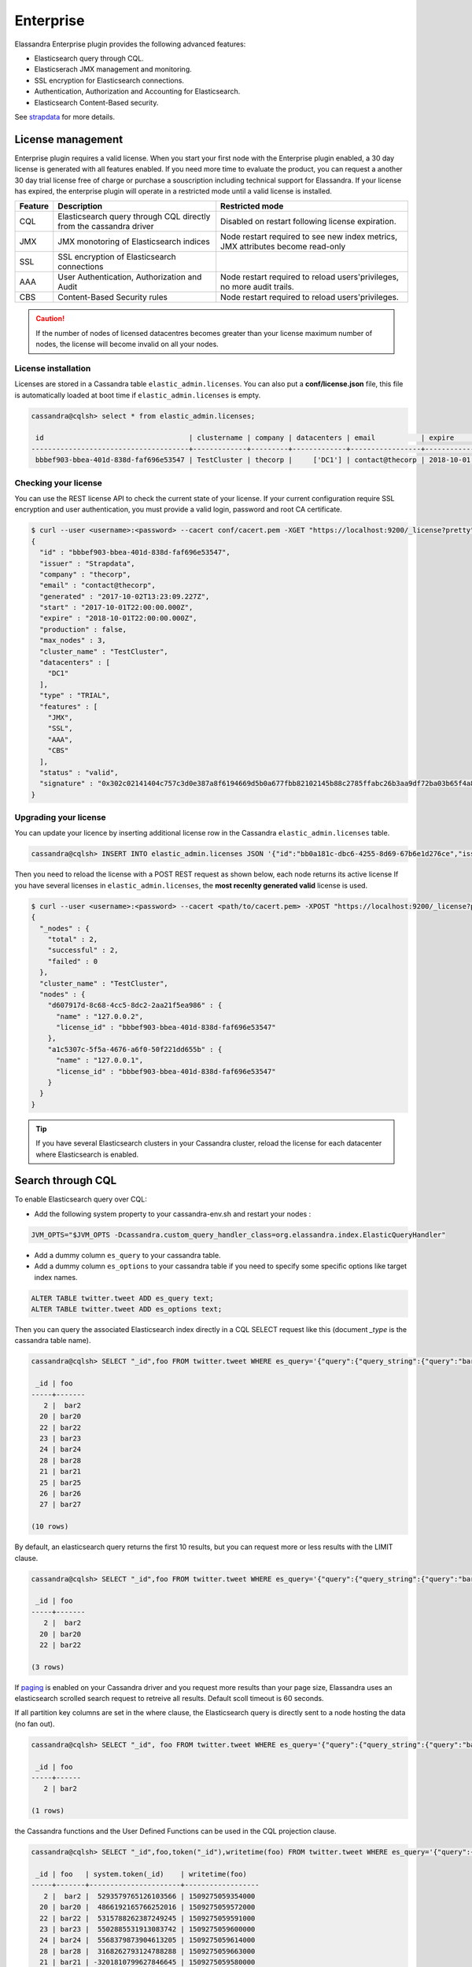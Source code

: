 
Enterprise
==========

Elassandra Enterprise plugin provides the following advanced features:

* Elasticsearch query through CQL.
* Elasticserach JMX management and monitoring.
* SSL encryption for Elasticsearch connections.
* Authentication, Authorization and Accounting for Elasticsearch.
* Elasticsearch Content-Based security.

See `strapdata <http://www.strapdata.com/products>`_ for more details.

License management
------------------

Enterprise plugin requires a valid license. When you start your first node with the Enterprise plugin enabled, a 30 day license is generated with all features enabled.
If you need more time to evaluate the product, you can request a another 30 day trial license free of charge or purchase a souscription
including technical support for Elassandra. If your license has expired, the enterprise plugin will operate in a restricted mode until a valid
license is installed.

.. cssclass:: table-bordered

+---------+--------------------------------------------------------------------+---------------------------------------------------------------------------------+
| Feature | Description                                                        | Restricted mode                                                                 |
+=========+====================================================================+=================================================================================+
| CQL     | Elasticsearch query through CQL directly from the cassandra driver | Disabled on restart following license expiration.                               |
+---------+--------------------------------------------------------------------+---------------------------------------------------------------------------------+
| JMX     | JMX monotoring of Elasticsearch indices                            | Node restart required to see new index metrics, JMX attributes become read-only |
+---------+--------------------------------------------------------------------+---------------------------------------------------------------------------------+
| SSL     | SSL encryption of Elasticsearch connections                        |                                                                                 |
+---------+--------------------------------------------------------------------+---------------------------------------------------------------------------------+
| AAA     | User Authentication, Authorization and Audit                       | Node restart required to reload users'privileges, no more audit trails.         |
+---------+--------------------------------------------------------------------+---------------------------------------------------------------------------------+
| CBS     | Content-Based Security rules                                       | Node restart required to reload users'privileges.                               |
+---------+--------------------------------------------------------------------+---------------------------------------------------------------------------------+

.. CAUTION::

   If the number of nodes of licensed datacentres becomes greater than your license maximum number of nodes, the license will become invalid on all your nodes.
   
License installation
....................

Licenses are stored in a Cassandra table ``elastic_admin.licenses``. You can also put a **conf/license.json** file, this file is automatically loaded at boot time if ``elastic_admin.licenses`` is empty.

.. code::

   cassandra@cqlsh> select * from elastic_admin.licenses;
   
    id                                   | clustername | company | datacenters | email           | expire                          | features                     | generated                       | issuer    | maxnodes | production | signature                                                                                      | start                           | type
   --------------------------------------+-------------+---------+-------------+-----------------+---------------------------------+------------------------------+---------------------------------+-----------+----------+------------+------------------------------------------------------------------------------------------------+---------------------------------+-------
    bbbef903-bbea-401d-838d-faf696e53547 | TestCluster | thecorp |     ['DC1'] | contact@thecorp | 2018-10-01 22:00:00.000000+0000 | ['JMX', 'SSL', 'AAA', 'CBS'] | 2017-10-02 13:23:09.227000+0000 | Strapdata |        3 |      False | 0x302c02141404c757c3d0e387a8f6194669d5b0a677fbb82102145b88c2785ffabc26b3aa9df72ba03b65f4a829fe | 2017-10-01 22:00:00.000000+0000 | TRIAL


Checking your license
.....................

You can use the REST license API to check the current state of your license. If your current configuration require SSL encryption and user authentication,
you must provide a valid login, password and root CA certificate.

.. code::

   $ curl --user <username>:<password> --cacert conf/cacert.pem -XGET "https://localhost:9200/_license?pretty"
   {
     "id" : "bbbef903-bbea-401d-838d-faf696e53547",
     "issuer" : "Strapdata",
     "company" : "thecorp",
     "email" : "contact@thecorp",
     "generated" : "2017-10-02T13:23:09.227Z",
     "start" : "2017-10-01T22:00:00.000Z",
     "expire" : "2018-10-01T22:00:00.000Z",
     "production" : false,
     "max_nodes" : 3,
     "cluster_name" : "TestCluster",
     "datacenters" : [
       "DC1"
     ],
     "type" : "TRIAL",
     "features" : [
       "JMX",
       "SSL",
       "AAA",
       "CBS"
     ],
     "status" : "valid",
     "signature" : "0x302c02141404c757c3d0e387a8f6194669d5b0a677fbb82102145b88c2785ffabc26b3aa9df72ba03b65f4a829fe"
   }


Upgrading your license
......................

You can update your licence by inserting additional license row in the Cassandra ``elastic_admin.licenses`` table.

.. code::

   cassandra@cqlsh> INSERT INTO elastic_admin.licenses JSON '{"id":"bb0a181c-dbc6-4255-8d69-67b6e1d276ce","issuer":"Strapdata","company":"thecorp","email":"contact@thecorp","type":"TRIAL","features":["JMX","SSL","AAA"],"production":false,"generated":"2017-09-26 09:10:15.604Z","start":"2017-09-25 22:00:00.000Z","expire":"2018-09-25 22:00:00.000Z","clustername":"TestCluster","datacenters":["DC1"],"maxnodes":1,"signature":"0x302d02140b49e8c00b3606c66fe22378acb1ab781410460d02150092b666041dd97887b7d624fd6a12bbd434a955ed"}';

Then you need to reload the license with a POST REST request as shown below, each node returns its active license If you have several licenses in ``elastic_admin.licenses``, the **most recenlty generated valid** license is used.

.. code::

   $ curl --user <username>:<password> --cacert <path/to/cacert.pem> -XPOST "https://localhost:9200/_license?pretty"
   {
     "_nodes" : {
       "total" : 2,
       "successful" : 2,
       "failed" : 0
     },
     "cluster_name" : "TestCluster",
     "nodes" : {
       "d607917d-8c68-4cc5-8dc2-2aa21f5ea986" : {
         "name" : "127.0.0.2",
         "license_id" : "bbbef903-bbea-401d-838d-faf696e53547"
       },
       "a1c5307c-5f5a-4676-a6f0-50f221dd655b" : {
         "name" : "127.0.0.1",
         "license_id" : "bbbef903-bbea-401d-838d-faf696e53547"
       }
     }
   }


.. TIP::

   If you have several Elasticsearch clusters in your Cassandra cluster, reload the license for each datacenter where Elasticsearch is enabled.

Search through CQL
------------------

To enable Elasticsearch query over CQL:

* Add the following system property to your cassandra-env.sh and restart your nodes :

.. code::

   JVM_OPTS="$JVM_OPTS -Dcassandra.custom_query_handler_class=org.elassandra.index.ElasticQueryHandler"
   
* Add a dummy column ``es_query`` to your cassandra table.
* Add a dummy column ``es_options`` to your cassandra table if you need to specify some specific options like target index names.

.. code::
   
   ALTER TABLE twitter.tweet ADD es_query text;
   ALTER TABLE twitter.tweet ADD es_options text;

Then you can query the associated Elasticsearch index directly in a CQL SELECT request like this (document *_type* is the cassandra table name).

.. code::

   cassandra@cqlsh> SELECT "_id",foo FROM twitter.tweet WHERE es_query='{"query":{"query_string":{"query":"bar2*"}}}';
   
    _id | foo
   -----+-------
      2 |  bar2
     20 | bar20
     22 | bar22
     23 | bar23
     24 | bar24
     28 | bar28
     21 | bar21
     25 | bar25
     26 | bar26
     27 | bar27
   
   (10 rows)

By default, an elasticsearch query returns the first 10 results, but you can request more or less results with the LIMIT clause.

.. code::

   cassandra@cqlsh> SELECT "_id",foo FROM twitter.tweet WHERE es_query='{"query":{"query_string":{"query":"bar2*"}}}' LIMIT 3;
   
    _id | foo
   -----+-------
      2 |  bar2
     20 | bar20
     22 | bar22
   
   (3 rows)

If `paging <https://docs.datastax.com/en/developer/java-driver/3.3/manual/paging/>`_ is enabled on your Cassandra driver and you request more 
results than your page size, Elassandra uses an elasticsearch scrolled search request to retreive all results. Default scoll timeout is 60 seconds.

If all partition key columns are set in the where clause, the Elasticsearch query is directly sent to a node hosting the data (no fan out).

.. code::

   cassandra@cqlsh> SELECT "_id", foo FROM twitter.tweet WHERE es_query='{"query":{"query_string":{"query":"bar2*"}}}' AND "_id"='2';
   
    _id | foo  
   -----+------
      2 | bar2
   
   (1 rows)

the Cassandra functions and the User Defined Functions can be used in the CQL projection clause.

.. code::

   cassandra@cqlsh> SELECT "_id",foo,token("_id"),writetime(foo) FROM twitter.tweet WHERE es_query='{"query":{"query_string":{"query":"bar2*"}}}';
   
    _id | foo   | system.token(_id)    | writetime(foo)
   -----+-------+----------------------+------------------
      2 |  bar2 |  5293579765126103566 | 1509275059354000
     20 | bar20 |  4866192165766252016 | 1509275059572000
     22 | bar22 |  5315788262387249245 | 1509275059591000
     23 | bar23 |  5502885531913083742 | 1509275059600000
     24 | bar24 |  5568379873904613205 | 1509275059614000
     28 | bar28 |  3168262793124788288 | 1509275059663000
     21 | bar21 | -3201810799627846645 | 1509275059580000
     25 | bar25 |  2509205981756244107 | 1509275059625000
     26 | bar26 | -6132418777949225301 | 1509275059633000
     27 | bar27 |  9060526884622895268 | 1509275059645000
   
   (10 rows)

If your target index does not have the same name as the underlying keyspace, you can specify targeted indices names in ``es_options``.

.. code::

   cassandra@cqlsh> SELECT "_id",foo FROM twitter.tweet WHERE es_query='{"query":{"query_string":{"query":"bar2*"}}}' AND es_options='indices=twitter*';


Elasticsearch aggregations through CQL
......................................

Elassandra supports elasticsearch aggregation only in **regular CQL statement**. In this case :

* Returned columns are named with aggregations names.
* CQL function are not supported.
* CQL projection clause, limit and pagination are ignored. It also implies that the aggregation results have to fit into the available memory.

.. code::

   cassandra@cqlsh> SELECT * FROM twitter2.doc WHERE es_query='{"aggs":{"sales_per_month":{"date_histogram":{"field":"post_date","interval":"day"},"aggs":{"sales":{"sum":{"field":"price"}}}}}}';
   
    sales_per_month.key             | sales_per_month.count | sales_per_month.sales.sum
   ---------------------------------+-----------------------+---------------------------
    2017-10-04 00:00:00.000000+0000 |                     3 |                        30
    2017-10-05 00:00:00.000000+0000 |                     1 |                        10
    2017-10-06 00:00:00.000000+0000 |                     1 |                        10
    2017-10-07 00:00:00.000000+0000 |                     3 |                        30
   
   (4 rows)

When requesting multiple sibling aggregations, the tree result is flattened. 
In the following example, there is two top level aggregations named *sales_per_month* and *sum_monthly_sales*.

.. code::

   cassandra@cqlsh> SELECT * FROM twitter2.doc WHERE es_query='{"size":0,
         "aggs":{"sales_per_month":{"date_histogram":{"field":"post_date","interval":"day"},"aggs":{"sales":{"sum":{"field":"price"}}}},
         "sum_monthly_sales":{"sum_bucket":{"buckets_path":"sales_per_month>sales"}}}}';

    sales_per_month.key             | sales_per_month.count | sales_per_month.sales.sum | sum_monthly_sales.value
   
   ---------------------------------+-----------------------+---------------------------+-------------------------
    2017-10-04 00:00:00.000000+0000 |                     3 |                        30 |                    null
    2017-10-05 00:00:00.000000+0000 |                     1 |                        10 |                    null
    2017-10-06 00:00:00.000000+0000 |                     1 |                        10 |                    null
    2017-10-07 00:00:00.000000+0000 |                     3 |                        30 |                    null
                               null |                  null |                      null |                      80
   
   (5 rows)

Distributed Elasticsearch aggregation with Apach Spark
......................................................

In order to use Elasticsearch aggregation capabilities from Apache Spark, you must request a projection clause having the same CQL types 
as the returned aggregation results to Elassandra. Moreover, do not re-use the same column name more than once, otherwise you will get an **IndexOutOfBoundsException** while Apache Spark parses the result.
In the following example, we used dummy columns count2, dc_power1, dc_power2 and dc_power3 to fit the aggregation results :

.. code::

   import org.apache.spark.{SparkConf, SparkContext}
   import com.datastax.spark.connector._
   import org.apache.spark.sql.cassandra._
   val query = """{
     "query":{
       "bool":{
         "filter": [
           {"term": { "datalogger_name": "mysensor" }},
           {"range" : {
               "ts" : { "gte" : "2017-12-16", "lte" : "2018-01-20"  }
           }}
         ]
       }
     },
     "aggs":{
       "hour_agg":{
         "date_histogram":{"field":"ts","interval":"hour"},
         "aggs": {
           "agg_irradiance": {
             "avg": {
               "field": "irradiance"
             }
           },
           "agg_conso": {
             "avg": {
               "field": "altitude"
             }
           },
          "water1":{
               "terms":{"field":"azimuth"},
               "aggs":{
                 "dc_power_agg":{ "sum":{"field":"dc_power"}}
               }
          }
         }
       }
     }
   }"""
   val t = sc.cassandraTable("iot", "sensors").select("ts","count","dc_power","dc_power1","dc_power2","count2","dc_power3").where("es_query='"+query+"'");
   t.collect.foreach(println)
   
   CassandraRow{ts: 2017-12-31 00:00:00+0100, count: 204, dc_power: 0.0, dc_power1: null, dc_power2: 305.64675177506786, count2: 17, dc_power3: 0.0}
   CassandraRow{ts: 2017-12-31 00:00:00+0100, count: 204, dc_power: 0.0, dc_power1: null, dc_power2: 308.4126297573829, count2: 17, dc_power3: 0.0}
   CassandraRow{ts: 2017-12-31 00:00:00+0100, count: 204, dc_power: 0.0, dc_power1: null, dc_power2: 311.4319809865401, count2: 17, dc_power3: 0.0}
   CassandraRow{ts: 2017-12-31 00:00:00+0100, count: 204, dc_power: 0.0, dc_power1: null, dc_power2: 314.7328283387269, count2: 17, dc_power3: 0.0}
   CassandraRow{ts: 2017-12-31 00:00:00+0100, count: 204, dc_power: 0.0, dc_power1: null, dc_power2: 318.34321582364055, count2: 17, dc_power3: 0.0}
   CassandraRow{ts: 2017-12-31 00:00:00+0100, count: 204, dc_power: 0.0, dc_power1: null, dc_power2: 322.28910238170704, count2: 17, dc_power3: 0.0}
   CassandraRow{ts: 2017-12-31 00:00:00+0100, count: 204, dc_power: 0.0, dc_power1: null, dc_power2: 326.59122459682067, count2: 17, dc_power3: 0.0}
   CassandraRow{ts: 2017-12-31 00:00:00+0100, count: 204, dc_power: 0.0, dc_power1: null, dc_power2: 331.2608198139219, count2: 17, dc_power3: 0.0}
   CassandraRow{ts: 2017-12-31 00:00:00+0100, count: 204, dc_power: 0.0, dc_power1: null, dc_power2: 336.2944302705681, count2: 17, dc_power3: 0.0}

Alternatively, you can request Apache Spark to get the aggregation results as JSON objects by adding the option **json=true** to the query ``es_options`` as follow :

.. code::

   val t = sc.cassandraTable("iot", "sensors").select("es_query").where("es_query='"+query+"' AND es_options='json=true'");
   t.collect.foreach(println)
   
   CassandraRow{es_query: {"key_as_string":"2017-12-30T23:00:00.000Z","key":1514674800000,"doc_count":204,"agg_irradiance":{"value":0.0},"water1":{"doc_count_error_upper_bound":0,"sum_other_doc_count":34,"buckets":[{"key":305.64675177506786,"doc_count":17,"dc_power_agg":{"value":0.0}},{"key":308.4126297573829,"doc_count":17,"dc_power_agg":{"value":0.0}},{"key":311.4319809865401,"doc_count":17,"dc_power_agg":{"value":0.0}},{"key":314.7328283387269,"doc_count":17,"dc_power_agg":{"value":0.0}},{"key":318.34321582364055,"doc_count":17,"dc_power_agg":{"value":0.0}},{"key":322.28910238170704,"doc_count":17,"dc_power_agg":{"value":0.0}},{"key":326.59122459682067,"doc_count":17,"dc_power_agg":{"value":0.0}},{"key":331.2608198139219,"doc_count":17,"dc_power_agg":{"value":0.0}},{"key":336.2944302705681,"doc_count":17,"dc_power_agg":{"value":0.0}},{"key":341.6684918842001,"doc_count":17,"dc_power_agg":{"value":0.0}}]},"agg_conso":{"value":0.0}}}
   CassandraRow{es_query: {"key_as_string":"2017-12-31T00:00:00.000Z","key":1514678400000,"doc_count":204,"agg_irradiance":{"value":0.0},"water1":{"doc_count_error_upper_bound":0,"sum_other_doc_count":34,"buckets":[{"key":5.253033308292965,"doc_count":17,"dc_power_agg":{"value":0.0}},{"key":11.17937932261813,"doc_count":17,"dc_power_agg":{"value":0.0}},{"key":16.9088341251606,"doc_count":17,"dc_power_agg":{"value":0.0}},{"key":22.361824055627704,"doc_count":17,"dc_power_agg":{"value":0.0}},{"key":27.483980631203153,"doc_count":17,"dc_power_agg":{"value":0.0}},{"key":32.24594386978638,"doc_count":17,"dc_power_agg":{"value":0.0}},{"key":36.63970141314307,"doc_count":17,"dc_power_agg":{"value":0.0}},{"key":40.673315954868855,"doc_count":17,"dc_power_agg":{"value":0.0}},{"key":44.36558478428467,"doc_count":17,"dc_power_agg":{"value":0.0}},{"key":47.74149653565296,"doc_count":17,"dc_power_agg":{"value":0.0}}]},"agg_conso":{"value":0.0}}}
   CassandraRow{es_query: {"key_as_string":"2017-12-31T01:00:00.000Z","key":1514682000000,"doc_count":204,"agg_irradiance":{"value":0.0},"water1":{"doc_count_error_upper_bound":0,"sum_other_doc_count":34,"buckets":[{"key":53.65569068831377,"doc_count":17,"dc_power_agg":{"value":0.0}},{"key":56.249279017946265,"doc_count":17,"dc_power_agg":{"value":0.0}},{"key":58.63483107417463,"doc_count":17,"dc_power_agg":{"value":0.0}},{"key":60.835352658997266,"doc_count":17,"dc_power_agg":{"value":0.0}},{"key":62.87149505671871,"doc_count":17,"dc_power_agg":{"value":0.0}},{"key":64.76161651252164,"doc_count":17,"dc_power_agg":{"value":0.0}},{"key":66.52193854036197,"doc_count":17,"dc_power_agg":{"value":0.0}},{"key":68.16674119813763,"doc_count":17,"dc_power_agg":{"value":0.0}},{"key":69.70857084793244,"doc_count":17,"dc_power_agg":{"value":0.0}},{"key":71.15844512445423,"doc_count":17,"dc_power_agg":{"value":0.0}}]},"agg_conso":{"value":0.0}}}

CQL Driver integration
......................

For better performance, you can use a CQL prepared statement to submit the Elasticsearch queries as shown bellow in java. 
You can also retrieve the Elasticsearch results summary **hits.total**, **hits.max_score**, **_shards.total** and **_shards.failed** 
from the result `custom payload <https://docs.datastax.com/en/developer/java-driver/3.2/manual/custom_payloads/>`_.

.. code-block:: java

   public static class IncomingPayload {
        public final long hitTotal;
        public final float hitMaxScore;
        public final int shardTotal;
        public final int shardFailed;
        public IncomingPayload(Map<String,ByteBuffer> payload) {
            hitTotal = payload.get("hits.total").getLong();
            hitMaxScore = payload.get("hits.max_score").getFloat();
            shardTotal = payload.get("_shards.total").getInt();
            shardFailed = payload.get("_shards.failed").getInt();
        }
   }
   
   String esQuery = "{\"query\":{\"match_all\":{}}}";
   ResultSet rs = session.execute("SELECT * FROM ks.table WHERE es_query=?", esQuery);
   IncomingPayload payload = new IncomingPayload(rs.getExecutionInfo().getIncomingPayload());
   System.out.println("hits.total="+payload.hitTotal);

CQL Tracing
...........

Elasticsearch search request may invlove CQL requests to requested fields from the underlying Cassandra table. When searching through CQL,
you can use `Cassandra tracing <https://docs.datastax.com/en/cql/3.3/cql/cql_reference/cqlshTracing.html>`_ capabilities to troubleshoot Cassandra's performance problems.

.. code::

   cassandra@cqlsh> tracing on;
   Now Tracing is enabled
   cassandra@cqlsh> SELECT * FROM twitter2.doc WHERE es_query='{"query":{"match_all":{}}}';
   
    _id | es_options | es_query | message                                          | post_date                           | price | user
   -----+------------+----------+--------------------------------------------------+-------------------------------------+-------+------------
      2 |       null |     null | ['Elassandra adds dynamic mapping to Cassandra'] | ['2017-10-04 14:12:00.000000+0000'] |  [10] | ['Poulpy']
      3 |       null |     null | ['Elassandra adds dynamic mapping to Cassandra'] | ['2017-10-04 15:12:00.000000+0000'] |  [10] | ['Poulpy']
      5 |       null |     null | ['Elassandra adds dynamic mapping to Cassandra'] | ['2017-10-06 13:12:00.000000+0000'] |  [10] | ['Poulpy']
      8 |       null |     null | ['Elassandra adds dynamic mapping to Cassandra'] | ['2017-10-07 18:12:00.000000+0000'] |  [10] | ['Poulpy']
      1 |       null |     null | ['Elassandra adds dynamic mapping to Cassandra'] | ['2017-10-04 13:12:00.000000+0000'] |  [10] | ['Poulpy']
      4 |       null |     null | ['Elassandra adds dynamic mapping to Cassandra'] | ['2017-10-05 13:12:00.000000+0000'] |  [10] | ['Poulpy']
      6 |       null |     null | ['Elassandra adds dynamic mapping to Cassandra'] | ['2017-10-07 13:12:00.000000+0000'] |  [10] | ['Poulpy']
      7 |       null |     null | ['Elassandra adds dynamic mapping to Cassandra'] | ['2017-10-07 15:12:00.000000+0000'] |  [10] | ['Poulpy']
   
   (8 rows)
   
   Tracing session: 817762d0-c6d8-11e7-80c9-cf9ea31c7788
   
    activity                                                                                                           | timestamp                  | source    | source_elapsed | client
   --------------------------------------------------------------------------------------------------------------------+----------------------------+-----------+----------------+-----------
                                                                                                   Elasticsearch query | 2017-11-11 13:04:44.544000 | 127.0.0.1 |              0 | 127.0.0.1
         Parsing SELECT * FROM twitter2.doc WHERE es_query='{"query":{"match_all":{}}}'; [Native-Transport-Requests-1] | 2017-11-11 13:04:44.541000 | 127.0.0.1 |            192 | 127.0.0.1
                                                                     Preparing statement [Native-Transport-Requests-1] | 2017-11-11 13:04:44.541000 | 127.0.0.1 |            382 | 127.0.0.1
                                                               Executing single-partition query on roles [ReadStage-2] | 2017-11-11 13:04:44.542000 | 127.0.0.1 |           1048 | 127.0.0.1
                                                                            Acquiring sstable references [ReadStage-2] | 2017-11-11 13:04:44.542000 | 127.0.0.1 |           1145 | 127.0.0.1
                               Skipped 0/1 non-slice-intersecting sstables, included 0 due to tombstones [ReadStage-2] | 2017-11-11 13:04:44.542000 | 127.0.0.1 |           1327 | 127.0.0.1
                                                                             Key cache hit for sstable 1 [ReadStage-2] | 2017-11-11 13:04:44.542000 | 127.0.0.1 |           1475 | 127.0.0.1
                                                               Merged data from memtables and 1 sstables [ReadStage-2] | 2017-11-11 13:04:44.543000 | 127.0.0.1 |           1724 | 127.0.0.1
                                                                       Read 1 live and 0 tombstone cells [ReadStage-2] | 2017-11-11 13:04:44.543000 | 127.0.0.1 |           1830 | 127.0.0.1
                                                               Executing single-partition query on roles [ReadStage-4] | 2017-11-11 13:04:44.543000 | 127.0.0.1 |           2279 | 127.0.0.1
                                                                            Acquiring sstable references [ReadStage-4] | 2017-11-11 13:04:44.543000 | 127.0.0.1 |           2360 | 127.0.0.1
                               Skipped 0/1 non-slice-intersecting sstables, included 0 due to tombstones [ReadStage-4] | 2017-11-11 13:04:44.543000 | 127.0.0.1 |           2432 | 127.0.0.1
                                                                             Key cache hit for sstable 1 [ReadStage-4] | 2017-11-11 13:04:44.543000 | 127.0.0.1 |           2509 | 127.0.0.1
                                                               Merged data from memtables and 1 sstables [ReadStage-4] | 2017-11-11 13:04:44.544000 | 127.0.0.1 |           2736 | 127.0.0.1
                                                                       Read 1 live and 0 tombstone cells [ReadStage-4] | 2017-11-11 13:04:44.544000 | 127.0.0.1 |           2801 | 127.0.0.1
                                       Executing single-partition query on doc [elasticsearch[127.0.0.1][search][T#2]] | 2017-11-11 13:04:44.552000 | 127.0.0.1 |            143 | 127.0.0.1
                                                  Acquiring sstable references [elasticsearch[127.0.0.1][search][T#2]] | 2017-11-11 13:04:44.552000 | 127.0.0.1 |            311 | 127.0.0.1
                                                   Key cache hit for sstable 5 [elasticsearch[127.0.0.1][search][T#2]] | 2017-11-11 13:04:44.552000 | 127.0.0.1 |            438 | 127.0.0.1
                                                   Key cache hit for sstable 6 [elasticsearch[127.0.0.1][search][T#2]] | 2017-11-11 13:04:44.553000 | 127.0.0.1 |            553 | 127.0.0.1
     Skipped 0/2 non-slice-intersecting sstables, included 0 due to tombstones [elasticsearch[127.0.0.1][search][T#2]] | 2017-11-11 13:04:44.553000 | 127.0.0.1 |            624 | 127.0.0.1
                                     Merged data from memtables and 2 sstables [elasticsearch[127.0.0.1][search][T#2]] | 2017-11-11 13:04:44.553000 | 127.0.0.1 |            953 | 127.0.0.1
                                             Read 1 live and 0 tombstone cells [elasticsearch[127.0.0.1][search][T#2]] | 2017-11-11 13:04:44.553000 | 127.0.0.1 |           1031 | 127.0.0.1
                                       Executing single-partition query on doc [elasticsearch[127.0.0.1][search][T#2]] | 2017-11-11 13:04:44.553000 | 127.0.0.1 |           1280 | 127.0.0.1
                                                  Acquiring sstable references [elasticsearch[127.0.0.1][search][T#2]] | 2017-11-11 13:04:44.553000 | 127.0.0.1 |           1335 | 127.0.0.1
                                                   Key cache hit for sstable 5 [elasticsearch[127.0.0.1][search][T#2]] | 2017-11-11 13:04:44.553001 | 127.0.0.1 |           1423 | 127.0.0.1
                                                   Key cache hit for sstable 6 [elasticsearch[127.0.0.1][search][T#2]] | 2017-11-11 13:04:44.554000 | 127.0.0.1 |           1515 | 127.0.0.1
     Skipped 0/2 non-slice-intersecting sstables, included 0 due to tombstones [elasticsearch[127.0.0.1][search][T#2]] | 2017-11-11 13:04:44.554000 | 127.0.0.1 |           1593 | 127.0.0.1
                                     Merged data from memtables and 2 sstables [elasticsearch[127.0.0.1][search][T#2]] | 2017-11-11 13:04:44.554000 | 127.0.0.1 |           1853 | 127.0.0.1
                                             Read 1 live and 0 tombstone cells [elasticsearch[127.0.0.1][search][T#2]] | 2017-11-11 13:04:44.554000 | 127.0.0.1 |           1921 | 127.0.0.1
                                       Executing single-partition query on doc [elasticsearch[127.0.0.1][search][T#2]] | 2017-11-11 13:04:44.554000 | 127.0.0.1 |           2091 | 127.0.0.1
                                                  Acquiring sstable references [elasticsearch[127.0.0.1][search][T#2]] | 2017-11-11 13:04:44.554000 | 127.0.0.1 |           2136 | 127.0.0.1
                                                   Key cache hit for sstable 5 [elasticsearch[127.0.0.1][search][T#2]] | 2017-11-11 13:04:44.554001 | 127.0.0.1 |           2253 | 127.0.0.1
                                                   Key cache hit for sstable 6 [elasticsearch[127.0.0.1][search][T#2]] | 2017-11-11 13:04:44.554001 | 127.0.0.1 |           2346 | 127.0.0.1
     Skipped 0/2 non-slice-intersecting sstables, included 0 due to tombstones [elasticsearch[127.0.0.1][search][T#2]] | 2017-11-11 13:04:44.554001 | 127.0.0.1 |           2408 | 127.0.0.1
                                     Merged data from memtables and 2 sstables [elasticsearch[127.0.0.1][search][T#2]] | 2017-11-11 13:04:44.555000 | 127.0.0.1 |           2654 | 127.0.0.1
                                      Executing single-partition query on doc [elasticsearch[127.0.0.2][search][T#10]] | 2017-11-11 13:04:44.555000 | 127.0.0.2 |            116 | 127.0.0.1
                                             Read 1 live and 0 tombstone cells [elasticsearch[127.0.0.1][search][T#2]] | 2017-11-11 13:04:44.555000 | 127.0.0.1 |           2733 | 127.0.0.1
                                                 Acquiring sstable references [elasticsearch[127.0.0.2][search][T#10]] | 2017-11-11 13:04:44.555000 | 127.0.0.2 |            303 | 127.0.0.1
                                       Executing single-partition query on doc [elasticsearch[127.0.0.1][search][T#2]] | 2017-11-11 13:04:44.555000 | 127.0.0.1 |           2950 | 127.0.0.1
                                                  Acquiring sstable references [elasticsearch[127.0.0.1][search][T#2]] | 2017-11-11 13:04:44.555000 | 127.0.0.1 |           3002 | 127.0.0.1
                                                   Key cache hit for sstable 5 [elasticsearch[127.0.0.1][search][T#2]] | 2017-11-11 13:04:44.555000 | 127.0.0.1 |           3095 | 127.0.0.1
                                                   Key cache hit for sstable 6 [elasticsearch[127.0.0.1][search][T#2]] | 2017-11-11 13:04:44.555000 | 127.0.0.1 |           3191 | 127.0.0.1
     Skipped 0/2 non-slice-intersecting sstables, included 0 due to tombstones [elasticsearch[127.0.0.1][search][T#2]] | 2017-11-11 13:04:44.555001 | 127.0.0.1 |           3253 | 127.0.0.1
                                     Merged data from memtables and 2 sstables [elasticsearch[127.0.0.1][search][T#2]] | 2017-11-11 13:04:44.556000 | 127.0.0.1 |           3549 | 127.0.0.1
                                                  Key cache hit for sstable 5 [elasticsearch[127.0.0.2][search][T#10]] | 2017-11-11 13:04:44.556000 | 127.0.0.2 |            480 | 127.0.0.1
                                             Read 1 live and 0 tombstone cells [elasticsearch[127.0.0.1][search][T#2]] | 2017-11-11 13:04:44.556000 | 127.0.0.1 |           3656 | 127.0.0.1
                                                  Key cache hit for sstable 6 [elasticsearch[127.0.0.2][search][T#10]] | 2017-11-11 13:04:44.556000 | 127.0.0.2 |            650 | 127.0.0.1
    Skipped 0/2 non-slice-intersecting sstables, included 0 due to tombstones [elasticsearch[127.0.0.2][search][T#10]] | 2017-11-11 13:04:44.556000 | 127.0.0.2 |            747 | 127.0.0.1
                                    Merged data from memtables and 2 sstables [elasticsearch[127.0.0.2][search][T#10]] | 2017-11-11 13:04:44.556000 | 127.0.0.2 |           1245 | 127.0.0.1
                                            Read 1 live and 0 tombstone cells [elasticsearch[127.0.0.2][search][T#10]] | 2017-11-11 13:04:44.556000 | 127.0.0.2 |           1362 | 127.0.0.1
                                                                                                      Request complete | 2017-11-11 13:04:44.563745 | 127.0.0.1 |          19745 | 127.0.0.1

You can then retreive tracing information stored in the system_traces keyspace for 24 hours as shown below:

.. code::

   cassandra@cqlsh> select * from system_traces.sessions;

    session_id                           | client    | command | coordinator | duration | parameters                                                                                                                                                                   | request             | started_at
   --------------------------------------+-----------+---------+-------------+----------+------------------------------------------------------------------------------------------------------------------------------------------------------------------------------+---------------------+---------------------------------
    817762d0-c6d8-11e7-80c9-cf9ea31c7788 | 127.0.0.1 |   QUERY |   127.0.0.1 |    19745 | {'consistency_level': 'ONE', 'page_size': '100', 'query': 'SELECT * FROM twitter2.doc WHERE es_query=''{"query":{"match_all":{}}}'';', 'serial_consistency_level': 'SERIAL'} | Elasticsearch query | 2017-11-11 12:04:44.544000+0000
    7c49dae0-c6d8-11e7-80c9-cf9ea31c7788 | 127.0.0.1 |   QUERY |   127.0.0.1 |    20002 | {'consistency_level': 'ONE', 'page_size': '100', 'query': 'SELECT * FROM twitter2.doc WHERE es_query=''{"query":{"match_all":{}}}'';', 'serial_consistency_level': 'SERIAL'} | Elasticsearch query | 2017-11-11 12:04:35.856000+0000
    6786c2d0-c6d8-11e7-80c9-cf9ea31c7788 | 127.0.0.1 |   QUERY |   127.0.0.1 |    16426 |                                              {'consistency_level': 'ONE', 'page_size': '100', 'query': 'SELECT * FROM twitter2.doc ;', 'serial_consistency_level': 'SERIAL'} |  Execute CQL3 query | 2017-11-11 12:04:01.021000+0000
    6b49e550-c6d8-11e7-80c9-cf9ea31c7788 | 127.0.0.1 |   QUERY |   127.0.0.1 |    14129 |                                               {'consistency_level': 'ONE', 'page_size': '100', 'query': 'SELECT * FROM twitter2.doc;', 'serial_consistency_level': 'SERIAL'} |  Execute CQL3 query | 2017-11-11 12:04:07.333000+0000
   
   (4 rows)
   cassandra@cqlsh> SHOW SESSION 817762d0-c6d8-11e7-80c9-cf9ea31c7788;

   Tracing session: 817762d0-c6d8-11e7-80c9-cf9ea31c7788
   
    activity                                                                                                           | timestamp                  | source    | source_elapsed | client
   --------------------------------------------------------------------------------------------------------------------+----------------------------+-----------+----------------+-----------
                                                                                                   Elasticsearch query | 2017-11-11 13:04:44.544000 | 127.0.0.1 |              0 | 127.0.0.1
         Parsing SELECT * FROM twitter2.doc WHERE es_query='{"query":{"match_all":{}}}'; [Native-Transport-Requests-1] | 2017-11-11 13:04:44.541000 | 127.0.0.1 |            192 | 127.0.0.1
                                                                     Preparing statement [Native-Transport-Requests-1] | 2017-11-11 13:04:44.541000 | 127.0.0.1 |            382 | 127.0.0.1
                                                               Executing single-partition query on roles [ReadStage-2] | 2017-11-11 13:04:44.542000 | 127.0.0.1 |           1048 | 127.0.0.1
                                                                            Acquiring sstable references [ReadStage-2] | 2017-11-11 13:04:44.542000 | 127.0.0.1 |           1145 | 127.0.0.1
                               Skipped 0/1 non-slice-intersecting sstables, included 0 due to tombstones [ReadStage-2] | 2017-11-11 13:04:44.542000 | 127.0.0.1 |           1327 | 127.0.0.1
                                                                             Key cache hit for sstable 1 [ReadStage-2] | 2017-11-11 13:04:44.542000 | 127.0.0.1 |           1475 | 127.0.0.1
                                                               Merged data from memtables and 1 sstables [ReadStage-2] | 2017-11-11 13:04:44.543000 | 127.0.0.1 |           1724 | 127.0.0.1
                                                                       Read 1 live and 0 tombstone cells [ReadStage-2] | 2017-11-11 13:04:44.543000 | 127.0.0.1 |           1830 | 127.0.0.1
                                                               Executing single-partition query on roles [ReadStage-4] | 2017-11-11 13:04:44.543000 | 127.0.0.1 |           2279 | 127.0.0.1
                                                                            Acquiring sstable references [ReadStage-4] | 2017-11-11 13:04:44.543000 | 127.0.0.1 |           2360 | 127.0.0.1
                               Skipped 0/1 non-slice-intersecting sstables, included 0 due to tombstones [ReadStage-4] | 2017-11-11 13:04:44.543000 | 127.0.0.1 |           2432 | 127.0.0.1
                                                                             Key cache hit for sstable 1 [ReadStage-4] | 2017-11-11 13:04:44.543000 | 127.0.0.1 |           2509 | 127.0.0.1
                                                               Merged data from memtables and 1 sstables [ReadStage-4] | 2017-11-11 13:04:44.544000 | 127.0.0.1 |           2736 | 127.0.0.1
                                                                       Read 1 live and 0 tombstone cells [ReadStage-4] | 2017-11-11 13:04:44.544000 | 127.0.0.1 |           2801 | 127.0.0.1
                                       Executing single-partition query on doc [elasticsearch[127.0.0.1][search][T#2]] | 2017-11-11 13:04:44.552000 | 127.0.0.1 |            143 | 127.0.0.1
                                                  Acquiring sstable references [elasticsearch[127.0.0.1][search][T#2]] | 2017-11-11 13:04:44.552000 | 127.0.0.1 |            311 | 127.0.0.1
                                                   Key cache hit for sstable 5 [elasticsearch[127.0.0.1][search][T#2]] | 2017-11-11 13:04:44.552000 | 127.0.0.1 |            438 | 127.0.0.1
                                                   Key cache hit for sstable 6 [elasticsearch[127.0.0.1][search][T#2]] | 2017-11-11 13:04:44.553000 | 127.0.0.1 |            553 | 127.0.0.1
     Skipped 0/2 non-slice-intersecting sstables, included 0 due to tombstones [elasticsearch[127.0.0.1][search][T#2]] | 2017-11-11 13:04:44.553000 | 127.0.0.1 |            624 | 127.0.0.1
                                     Merged data from memtables and 2 sstables [elasticsearch[127.0.0.1][search][T#2]] | 2017-11-11 13:04:44.553000 | 127.0.0.1 |            953 | 127.0.0.1
                                             Read 1 live and 0 tombstone cells [elasticsearch[127.0.0.1][search][T#2]] | 2017-11-11 13:04:44.553000 | 127.0.0.1 |           1031 | 127.0.0.1
                                       Executing single-partition query on doc [elasticsearch[127.0.0.1][search][T#2]] | 2017-11-11 13:04:44.553000 | 127.0.0.1 |           1280 | 127.0.0.1
                                                  Acquiring sstable references [elasticsearch[127.0.0.1][search][T#2]] | 2017-11-11 13:04:44.553000 | 127.0.0.1 |           1335 | 127.0.0.1
                                                   Key cache hit for sstable 5 [elasticsearch[127.0.0.1][search][T#2]] | 2017-11-11 13:04:44.553001 | 127.0.0.1 |           1423 | 127.0.0.1
                                                   Key cache hit for sstable 6 [elasticsearch[127.0.0.1][search][T#2]] | 2017-11-11 13:04:44.554000 | 127.0.0.1 |           1515 | 127.0.0.1
     Skipped 0/2 non-slice-intersecting sstables, included 0 due to tombstones [elasticsearch[127.0.0.1][search][T#2]] | 2017-11-11 13:04:44.554000 | 127.0.0.1 |           1593 | 127.0.0.1
                                     Merged data from memtables and 2 sstables [elasticsearch[127.0.0.1][search][T#2]] | 2017-11-11 13:04:44.554000 | 127.0.0.1 |           1853 | 127.0.0.1
                                             Read 1 live and 0 tombstone cells [elasticsearch[127.0.0.1][search][T#2]] | 2017-11-11 13:04:44.554000 | 127.0.0.1 |           1921 | 127.0.0.1
                                       Executing single-partition query on doc [elasticsearch[127.0.0.1][search][T#2]] | 2017-11-11 13:04:44.554000 | 127.0.0.1 |           2091 | 127.0.0.1
                                                  Acquiring sstable references [elasticsearch[127.0.0.1][search][T#2]] | 2017-11-11 13:04:44.554000 | 127.0.0.1 |           2136 | 127.0.0.1
                                                   Key cache hit for sstable 5 [elasticsearch[127.0.0.1][search][T#2]] | 2017-11-11 13:04:44.554001 | 127.0.0.1 |           2253 | 127.0.0.1
                                                   Key cache hit for sstable 6 [elasticsearch[127.0.0.1][search][T#2]] | 2017-11-11 13:04:44.554001 | 127.0.0.1 |           2346 | 127.0.0.1
     Skipped 0/2 non-slice-intersecting sstables, included 0 due to tombstones [elasticsearch[127.0.0.1][search][T#2]] | 2017-11-11 13:04:44.554001 | 127.0.0.1 |           2408 | 127.0.0.1
                                     Merged data from memtables and 2 sstables [elasticsearch[127.0.0.1][search][T#2]] | 2017-11-11 13:04:44.555000 | 127.0.0.1 |           2654 | 127.0.0.1
                                      Executing single-partition query on doc [elasticsearch[127.0.0.2][search][T#10]] | 2017-11-11 13:04:44.555000 | 127.0.0.2 |            116 | 127.0.0.1
                                             Read 1 live and 0 tombstone cells [elasticsearch[127.0.0.1][search][T#2]] | 2017-11-11 13:04:44.555000 | 127.0.0.1 |           2733 | 127.0.0.1
                                                 Acquiring sstable references [elasticsearch[127.0.0.2][search][T#10]] | 2017-11-11 13:04:44.555000 | 127.0.0.2 |            303 | 127.0.0.1
                                       Executing single-partition query on doc [elasticsearch[127.0.0.1][search][T#2]] | 2017-11-11 13:04:44.555000 | 127.0.0.1 |           2950 | 127.0.0.1
                                                  Acquiring sstable references [elasticsearch[127.0.0.1][search][T#2]] | 2017-11-11 13:04:44.555000 | 127.0.0.1 |           3002 | 127.0.0.1
                                                   Key cache hit for sstable 5 [elasticsearch[127.0.0.1][search][T#2]] | 2017-11-11 13:04:44.555000 | 127.0.0.1 |           3095 | 127.0.0.1
                                                   Key cache hit for sstable 6 [elasticsearch[127.0.0.1][search][T#2]] | 2017-11-11 13:04:44.555000 | 127.0.0.1 |           3191 | 127.0.0.1
     Skipped 0/2 non-slice-intersecting sstables, included 0 due to tombstones [elasticsearch[127.0.0.1][search][T#2]] | 2017-11-11 13:04:44.555001 | 127.0.0.1 |           3253 | 127.0.0.1
                                     Merged data from memtables and 2 sstables [elasticsearch[127.0.0.1][search][T#2]] | 2017-11-11 13:04:44.556000 | 127.0.0.1 |           3549 | 127.0.0.1
                                                  Key cache hit for sstable 5 [elasticsearch[127.0.0.2][search][T#10]] | 2017-11-11 13:04:44.556000 | 127.0.0.2 |            480 | 127.0.0.1
                                             Read 1 live and 0 tombstone cells [elasticsearch[127.0.0.1][search][T#2]] | 2017-11-11 13:04:44.556000 | 127.0.0.1 |           3656 | 127.0.0.1
                                                  Key cache hit for sstable 6 [elasticsearch[127.0.0.2][search][T#10]] | 2017-11-11 13:04:44.556000 | 127.0.0.2 |            650 | 127.0.0.1
    Skipped 0/2 non-slice-intersecting sstables, included 0 due to tombstones [elasticsearch[127.0.0.2][search][T#10]] | 2017-11-11 13:04:44.556000 | 127.0.0.2 |            747 | 127.0.0.1
                                    Merged data from memtables and 2 sstables [elasticsearch[127.0.0.2][search][T#10]] | 2017-11-11 13:04:44.556000 | 127.0.0.2 |           1245 | 127.0.0.1
                                            Read 1 live and 0 tombstone cells [elasticsearch[127.0.0.2][search][T#10]] | 2017-11-11 13:04:44.556000 | 127.0.0.2 |           1362 | 127.0.0.1
                                                                                                      Request complete | 2017-11-11 13:04:44.563745 | 127.0.0.1 |          19745 | 127.0.0.1

JMX Managment & Monitoring
--------------------------

The `JMX <http://www.oracle.com/technetwork/java/javase/tech/javamanagement-140525.html>`_ technology provides a standard solution for managing and monitoring java applications. 
With the JMX feature, you can manage and monitor both Cassandra and Elasticsearch.

JMX Monitoring
..............

The JMX feature exposes Elasticsearch metrcis over JMX, allowing monitoring the Elasticsearch cluster, index shards, threadpool and networks activities.
You can browse these metrics with various JMX clients like `VisualVM <https://visualvm.github.io/>`_ or `jmxterm <http://wiki.cyclopsgroup.org/jmxterm/>`_.

JMXTerm example :

.. code::

   java -jar jmxterm-1.0.0-uber.jar -l localhost:7199
   $>domain org.elasticsearch.index
   #domain is set to org.elasticsearch.index
   $>bean org.elasticsearch.index:name=sales_2017,scope=search,type=IndexShard
   #bean is set to org.elasticsearch.index:name=sales_2017,scope=search,type=IndexShard
   $>get *
   #mbean = org.elasticsearch.index:name=sales_2017,scope=search,type=IndexShard:
   QueryTotal = 21;
   FetchTotal = 0;
   ScrollTotal = 0;
   QueryTimeInMillis = 56038;
   QueryCurrent = 0;
   FetchTimeInMillis = 0;
   FetchCurrent = 0;
   ScrollTimeInMillis = 0;
   ScrollCurrent = 0;
   SuggestCount = 0;
   SuggestTimeInMillis = 0;
   SuggestCurrent = 0;
   $>

These metris can be pulled, or pushed to various tools (`graphite <http://graphite.readthedocs.io/en/latest/>`_, 
`ganglia <http://ganglia.info/>`_ or `influxdb <https://www.influxdata.com/>`_) using the popular `Metrics Library <http://metrics.dropwizard.io/3.2.3/getting-started.html>`_ embedded in Apache Cassandra.

Here is a sample configuration located in **conf/influxdb-reporting.yaml** sending JMX metrics to an influxdb database named *elassandra*. 

.. code::

   influxdb:
   -
     dbName: 'elassandra'
     protocol: 'http'
     tags:
       environment: 'test'         
       cluster: 'test_cluster'
       host: 'vm1'
     hosts:
       - host: 'vm1'
         port: 8086
     timeunit: 'SECONDS'
     period: 60
     prefix: ''
     groupGauges: true

To enable this configuration, add **JVM_OPTS="$JVM_OPTS -Dcassandra.metricsReporterConfigFile=influxdb-reporting.yaml"** in your **conf/cassandra-env.sh**

.. note::

   When installing the Elassandra Enterprise plugin, the following jar files are added to the Cassandra classpath :
   
     * `reporter-config-base-3.0.4.jar <https://github.com/strapdata/metrics-reporter-config/releases/download/v3.0.4-strapdata/reporter-config-base-3.0.4.jar>`_
     * `reporter-config3-3.0.4.jar <https://github.com/strapdata/metrics-reporter-config/releases/download/v3.0.4-strapdata/reporter-config3-3.0.4.jar>`_
     * `metrics-influxdb-1.1.10-SNAPSHOT.jar <https://github.com/strapdata/dropwizard-metrics-influxdb/releases/download/v1.1.10-SNAPSHOT-strapdata/metrics-influxdb-1.1.10-SNAPSHOT.jar>`_
     * `dropwizard-metrics-influxdb-1.1.10-SNAPSHOT.jar <https://github.com/strapdata/dropwizard-metrics-influxdb/releases/download/v1.1.10-SNAPSHOT-strapdata/dropwizard-metrics-influxdb-1.1.10-SNAPSHOT.jar>`_

Then configure Grafana to build your Elassandra dashboard.

.. image:: images/grafana-dashboard.png


Enable/Disable search on a node
...............................

The JMX feature allows excluding/including a node from a distributed search while still receiving CQL write, repairing or rebuilding its elasticsearch indices, by
setting the following attributes on the JMX Bean ``org.elasticsearch.node:type=node``

.. cssclass:: table-bordered

+----------------------+---------------+-------------------------------------------------------------------------------------------------------------+
| JMX Attribute        | Default value | Description                                                                                                 |
+======================+===============+=============================================================================================================+
| ``SearchEnabled``    | **true**      | Set wether or not the node is invloved in distributed search queries from other nodes.                      |
|                      |               | When ``SearchEnabled`` is false on a node, all its shards are seen UNASSIGNED from other nodes.             |
+----------------------+---------------+-------------------------------------------------------------------------------------------------------------+
| ``AutoEnableSearch`` | **true**      | If true, the node automatically set ``SearchEnabled`` to true when it becomes available,                    |
|                      |               | participating to distributed search queries. In order to restart a node in a maintenance mode for search    |
|                      |               | requests, you can set ``AutoEnableSearch`` to **false** with the system property ``es.auto_enable_search``. |
+----------------------+---------------+-------------------------------------------------------------------------------------------------------------+

To set ``SearchEnabled`` on command line, just use **jmxterm** as in the following exemple.

.. code::

   echo "set -b org.elasticsearch.node:type=node SearchEnabled false" | java -jar jmxterm-1.0.0-uber.jar -l localhost:7199

SSL Network Encryption
----------------------

The SSL Feature provides trafic encryption for both HTTP and Elasticsearch transport connections.

.. note::

   THe Elasticsearch transport protocol is the native binary protocol used for Elasticsearch node-to-node communication. You can also use the 
   transport protocol from a client application written in java, as described in the `elasticsearch documentation <https://www.elastic.co/guide/en/elasticsearch/client/java-api/5.5/transport-client.html>`_.

SSL configuration is defined in your **conf/cassandra.yaml** for both Cassandra and Elasticsearch :

* Server options define node-to-node encryption for both Cassandra and Elasticsearch. Obviously, the Elasticsearch transport connections are encrypted when *internode_encryption* is set to **all** or **rack** (there is no Elasticsearch cross-datacentre traffic).
* Client options define the client-to-node encryption to request both Cassandra and Elasticsearch. If *optional* is **true**, Elasticsearch will continue to accept clear connections for HTTP and transport request.

To ensure support for all encryption algorithms, it is highly recommended to install the `JCE Unlimited Strength Jurisdiction policy files <http://www.oracle.com/technetwork/java/javase/downloads/jce8-download-2133166.html>`_ on all nodes.

Below is an SSL configuration for your **conf/cassandra.yaml** file :

.. code::

   # Enable or disable inter-node encryption
   # Default settings are TLS v1, RSA 1024-bit keys (it is compulsory for
   # users to generate their own keys) TLS_RSA_WITH_AES_128_CBC_SHA as the cipher
   # suite for authentication, key exchange and encryption of the actual data transfers.
   # Use the DHE/ECDHE ciphers if running in FIPS 140 compliant mode.
   # NOTE: No custom encryption options are enabled at the moment
   # The available internode options are : all, none, dc, rack
   #
   # If set to dc cassandra will encrypt the traffic between the DCs
   # If set to rack cassandra will encrypt the traffic between the racks
   #
   # The passwords used in these options must match the passwords used when generating
   # the keystore and truststore.  For instructions on generating these files, see:
   # http://download.oracle.com/javase/6/docs/technotes/guides/security/jsse/JSSERefGuide.html#CreateKeystore
   #
   server_encryption_options:
       internode_encryption: all
       keystore: conf/.keystore.jks
       keystore_password: changeit
       truststore: conf/.truststore.jks
       truststore_password: changeit
       # More advanced defaults below:
       protocol: TLSv1.2
       # algorithm: SunX509
       # store_type: JKS
       # cipher_suites: [TLS_RSA_WITH_AES_128_CBC_SHA,TLS_RSA_WITH_AES_256_CBC_SHA,TLS_DHE_RSA_WITH_AES_128_CBC_SHA,TLS_DHE_RSA_WITH_AES_256_CBC_SHA,TLS_ECDHE_RSA_WITH_AES_128_CBC_SHA,TLS_ECDHE_RSA_WITH_AES_256_CBC_SHA]
       # require_client_auth: true
   
   # enable or disable client/server encryption.
   client_encryption_options:
       enabled: true
       # If enabled and optional is set to true encrypted and unencrypted connections are handled.
       optional: true
       keystore: conf/.keystore.jks
       keystore_password: changeit
       require_client_auth: true
       # Set trustore and truststore_password if require_client_auth is true
       truststore: conf/.truststore.jks
       truststore_password: changeit
       # More advanced defaults below:
       protocol: TLSv1.2
       # algorithm: SunX509
       # store_type: JKS
       # cipher_suites: [TLS_RSA_WITH_AES_128_CBC_SHA,TLS_RSA_WITH_AES_256_CBC_SHA,TLS_DHE_RSA_WITH_AES_128_CBC_SHA,TLS_DHE_RSA_WITH_AES_256_CBC_SHA,TLS_ECDHE_RSA_WITH_AES_128_CBC_SHA,TLS_ECDHE_RSA_WITH_AES_256_CBC_SHA]

.. CAUTION::

      If paths to keystores are relative, you could face an issue when starting Elassandra from another directory than the install directory. You should use absolute keystore paths to avoid such issues.



Elasticsearch SSL configuration
...............................

SSL for Elasticsearch is actived in accordance with the following settings in your **conf/elasticsearch.yml** :

.. cssclass:: table-bordered

+---------------------------+---------+-----------------------------------------------------------------------------+
| Setting                   | Default | Description                                                                 |
+===========================+=========+=============================================================================+
| ``https.enabled``         | false   | Enable HTTPS on client-to-node Elasticsearch connections                    |
+---------------------------+---------+-----------------------------------------------------------------------------+
| ``ssl.transport.enabled`` | false   | Enable SSL on Elastisearch transport connections (node-to-node connections) |
+---------------------------+---------+-----------------------------------------------------------------------------+

Once HTTPS is enabled, accessing your Elasticsearch cluster requires the HTTPS protocol and a trusted certificate to validate the server side certificate :

.. code::

   curl -XGET --cacert conf/cacert.pem "https://localhost:9200/my_index/_search"

You can also check your SSL configuration with a ``GET /_sslinfo`` request.

.. code::

   curl -XGET --cacert conf/cacert.pem "https://localhost:9200/_sslinfo"
   {
      "https_protocol" : "TLSv1.2",
      "https_cipher" : "TLS_ECDHE_RSA_WITH_AES_256_GCM_SHA384"
   }

If client encryption is enabled in your **conf/cassandra.yaml**, and ``require_client_auth=true``, a client certificate is required to connect.

JMX traffic Encryption
......................

Enable SSL for JMX by setting the following parameters.

.. code::

   JVM_OPTS="$JVM_OPTS -Dcom.sun.management.jmxremote.ssl=true"
   JVM_OPTS="$JVM_OPTS -Dcom.sun.management.jmxremote.ssl.need.client.auth=true"
   JVM_OPTS="$JVM_OPTS -Dcom.sun.management.jmxremote.registry.ssl=true"
   #JVM_OPTS="$JVM_OPTS -Dcom.sun.management.jmxremote.ssl.enabled.protocols=<enabled-protocols>"
   #JVM_OPTS="$JVM_OPTS -Dcom.sun.management.jmxremote.ssl.enabled.cipher.suites=<enabled-cipher-suites>"
        
   JVM_OPTS="$JVM_OPTS -Djavax.net.ssl.keyStore=<install_dir>/conf/server-keystore.jks"
   JVM_OPTS="$JVM_OPTS -Djavax.net.ssl.keyStorePassword=changeit"
   JVM_OPTS="$JVM_OPTS -Djavax.net.ssl.trustStore=<install_dir>/cassandra/conf/server-truststore.jks"
   JVM_OPTS="$JVM_OPTS -Djavax.net.ssl.trustStorePassword=changeit"

Once SSL is enabled on JMX, ``nodetool`` utility requires the *--ssl* option.

Authentication and Authorization
--------------------------------

Elasticsearch authentifcation and autorization are based on Cassandra internal 
`Authentication and Role-Based Access Control <https://www.datastax.com/dev/blog/role-based-access-control-in-cassandra>`_, allowing 
getting an homogeneous security policy.

Cassandra internal authentication
.................................

To enable Cassandra authentication, set the following settings in your **conf/cassandra.yaml**, and restart your node :

.. code::

   authenticator: PasswordAuthenticator
   authorizer: CassandraAuthorizer

Once authentication is enabled, create a new Cassandra superuser to avoid issue with the default "Cassandra" superuser 
(Authentication with the Cassandra superuser require QUORUM nodes to be available in your cluster), and change the default Cassandra password.

.. code::

   CREATE ROLE admin WITH PASSWORD='******' AND LOGIN=true AND SUPERUSER=true;
   ALTER ROLE cassandra WITH PASSWORD='******';
   
Then configure the replication factor for the *system_auth* keyspace according to your cluster configuration (see `Configure Native Authentication <https://docs.datastax.com/en/cassandra/3.0/cassandra/configuration/secureConfigNativeAuth.html>`_).
Finally, adjust roles and credential cache settings and disable JMX configuration of authentifcation and authorization cache.

Elasticsearch Authentication, Authorization and Content-Based Security
......................................................................

Elasticsearch authentication settings are defined in **conf/elasticsearch.yml**. 
To be effective, these settings must be the same for all the nodes found in the Cassandra datacentre.

.. cssclass:: table-bordered

+------------------------+---------------------------------------------+------------------------------------------------------------------------------------------------------------------------+
| Setting                | Default                                     | Description                                                                                                            |
+========================+=============================================+========================================================================================================================+
| ``aaa.enabled``        | **false**                                   | Enable Elasticsearch authentication and authorization.                                                                 |
+------------------------+---------------------------------------------+------------------------------------------------------------------------------------------------------------------------+
| ``aaa.rest.prompt``    | **true**                                    | By default, a rejected HTTP request returns with a 403 code, meaning access is forbidden.                              |
|                        |                                             | When prompt is configured, rejected anonymous HTTP requests return a code 401 this prompt in the authorization header. |
+------------------------+---------------------------------------------+------------------------------------------------------------------------------------------------------------------------+
| ``aaa.rest.realm``     | **${cluster_name} authentication required** | Prompted realm when HTTP authentifcation is required.                                                                  |
+------------------------+---------------------------------------------+------------------------------------------------------------------------------------------------------------------------+
| ``aaa.user_header``    |                                             | When user is already authenticated by an HTTP proxy, you can define                                                    |
|                        |                                             | the HTTP header name used to carry the Cassandra user's name used to execute an Elasticsearch request.                 |
|                        |                                             | To avoid security breach, you should properly restric unauthenticated access to Elassandra when using such a mechanism.   |
+------------------------+---------------------------------------------+------------------------------------------------------------------------------------------------------------------------+
| ``aaa.anonymous_user`` |                                             | Defines the Cassandra user's name used to execute unauthenticated request.                                             |
|                        |                                             | If undefined, unauthenticated requests are rejected.                                                                   |
+------------------------+---------------------------------------------+------------------------------------------------------------------------------------------------------------------------+
| ``aaa.shared_secret``  | **Base64 encoded cluster name**             | Shared secret used to tag authorized requests on the coordinator node.                                                 |
|                        |                                             | This should be a confidential per datacenter secret.                                                                   |
+------------------------+---------------------------------------------+------------------------------------------------------------------------------------------------------------------------+
| ``cbs.enabled``        | **false**                                   | Enable or disable Content-Based Security.                                                                              |
+------------------------+---------------------------------------------+------------------------------------------------------------------------------------------------------------------------+

.. TIP::

   Elasticsearch **user authentication requires HTTPS**. (User authentication without HTTPS is not supported).

In order to grant an Elasticsearch request, Elassandra checks two levels of access rights :

#. First, Elassandra looks up for a **privilege** matching your Elasticsearch request in the Cassandra table ``elastic_admin.privileges``.
#. If no privilege matches and the request is related to indices, Elassandra looks up for a Cassandra **permission** associated with the user's roles.

Privileges
..........

Privileges are defined in the Cassandra table ``elastic_admin.privileges``. 

.. code::

   CREATE TABLE elastic_admin.privileges (
      role text,
      actions text,
      indices text,
      fields set<text>,
      query text,
      PRIMARY KEY (role, actions, indices)
   );

* ``role``: The user's role.
* ``actions``: Regular expression defining the authorized actions.
* ``indices``: Regular expression defining the authorized target indices. If null, all indices backed by keyspaces associated with the role.
* ``fields``: List of visible fields of documents when Content-Base Security is enabled. Supports wilcards, for exemple foo* will match all fields starting by *foo*. If your request matches multiple privileges, returned document may contain all associated fields.
* ``query``: Filter query when Content-Base Security is enabled. If your request matches multiple privileges, returned document are filtered with all queries.

.. IMPORTANT::

   * Cassandra roles with *superuser* = **true** have full access to Elasticsearch.
   * All cluster-level access should be granted using privileges.
   * Content-Based Security should be used with read-only accounts.

Permissions
...........

Cassandra permission associated to a role are `granted <https://docs.datastax.com/en/cql/3.3/cql/cql_reference/cqlGrant.html>`_ or 
`revoked <https://docs.datastax.com/en/cql/3.3/cql/cql_reference/cqlRevoke.html>`_ as shown below :

.. code::

   GRANT SELECT ON KEYSPACE sales TO sales;
   LIST ALL PERMISSIONS;

    role      | username  | resource         | permission
   -----------+-----------+------------------+------------
    cassandra | cassandra |     <role sales> |      ALTER
    cassandra | cassandra |     <role sales> |       DROP
    cassandra | cassandra |     <role sales> |  AUTHORIZE
       sales |      sales | <keyspace sales> |     MODIFY
    
   (4 rows)
   
   cassandra@cqlsh> REVOKE SELECT ON KEYSPACE sales FROM sales;
    

Cassandra permissions associated to a role are mapped to Elasticserach Document and Indices APIs as follow.

.. cssclass:: table-bordered

+---------------------+---------------------------------------------------+-----------------------------------+--------------------------+
| Cassandra privilege | Cassandra Permissions                             | Elasticsearch Action              | Elasticsearch API        |
+=====================+===================================================+===================================+==========================+
| CREATE              | CREATE KEYSPACE and CREATE TABLE in any keyspace. | indices:admin/create              | Create Index             |
+---------------------+---------------------------------------------------+-----------------------------------+--------------------------+
| ALTER               | ALTER KEYSPACE and ALTER TABLE in any keyspace.   | indices:admin/mapping             | Put Mapping              |
|                     |                                                   | indices:admin/alias               | Index Alias              |
|                     |                                                   | indices:admin/template            | Index Templates          |
|                     |                                                   | indices:admin/settings/update     | Update Indices Settings  |
+---------------------+---------------------------------------------------+-----------------------------------+--------------------------+
| DROP                | DROP KEYSPACE and DROP TABLE in any keyspace.     | indices:admin/delete              | Delete Index             |
+---------------------+---------------------------------------------------+-----------------------------------+--------------------------+
| EXECUTE             | Execute operations on any Elasticsearch indices   | indices:admin/refresh             | Refresh                  |
|                     | associated to the granted keyspaces.              | indices:admin/flush               | Flush                    |
|                     |                                                   | indices:admin/optimize            | Force Merge              |
|                     |                                                   | indices:admin/open                | Open Index               |
|                     |                                                   | indices:admin/close               | Close Index              |
|                     |                                                   | indices:admin/cache/clear         | Clear Cache              |
|                     |                                                   | indices:admin/analyze             | Analyze                  |
+---------------------+---------------------------------------------------+-----------------------------------+--------------------------+
| DESCRIBE            | Retrieve stats about elasticsearch indices        | indices:monitor/stats             | Indices Stats            |
|                     | associated to the granted mbeans.                 | indices:monitor/segments          | Indices Segments         |
+---------------------+---------------------------------------------------+-----------------------------------+--------------------------+
| SELECT              | SELECT on any table.                              | indices:data/read/.*              | All document reading API |
|                     |                                                   | indices:admin/get                 | Get Index                |
|                     |                                                   | indices:admin/exists              | Indices Exists           |
|                     |                                                   | indices:admin/types/exists        | Type Exists              |
|                     |                                                   | indices:admin/mapping             | Get Mapping              |
|                     |                                                   | indices:admin/mappings/fields/get | Get Field Mapping        |
+---------------------+---------------------------------------------------+-----------------------------------+--------------------------+
| MODIFY              | INSERT, UPDATE, DELETE on any table.              | indices:data/write/.*             | All document writing API |
+---------------------+---------------------------------------------------+-----------------------------------+--------------------------+


Privilege caching
.................

For performance reasons, the Elasticsearch privilege table is cached into memory, according the following settings found in **conf/elasticsearch.yml** :

.. cssclass:: table-bordered

+--------------------------------+----------+------------------------------+
| Setting                        | Default  | Description                  |
+================================+==========+==============================+
| ``aaa.privilege_cache_expire`` | **1h**   | Privlege cache entry TTL     |
+--------------------------------+----------+------------------------------+
| ``aaa.privilege_cache_size``   | **1024** | Privilege cache max entries. |
+--------------------------------+----------+------------------------------+

When changing a privilege in ``elastic_admin.privileges``, you should clear the cache with the follwing REST request to put the change into effect on the available nodes :

.. code::

   curl -XPOST --user admin:admin --cacert conf/cacert.pem "https://localhost:9200/_aaa_clear_privilege_cache?pretty"
   {
     "_nodes" : {
       "total" : 2,
       "successful" : 2,
       "failed" : 0
     },
     "cluster_name" : "TestCluster",
     "nodes" : {
       "d607917d-8c68-4cc5-8dc2-2aa21f5ea986" : {
         "name" : "127.0.0.2"
       },
       "a1c5307c-5f5a-4676-a6f0-50f221dd655b" : {
         "name" : "127.0.0.1"
       }
     }
   }

If you just want to invalidate the privilege cache for some roles, you can specify roles :

.. code::

   POST _aaa_clear_privilege_cache?pretty&roles=sales,kibana"

.. TIP::

   If you are running multiple Elasticsearch clusters in your Cassandra cluster, you should clear privilege cache for each datacenter where Elasticsearch is enabled.

Integration
-----------

Secured Transport Client
........................

The elasticsearch transport protocol used for inter-node communication can be used directly from your java application. It is very efficient as it does not have to deal with JSON serialzation.
Strapdata provides a SSL transport client to work with a secured Elassandra cluster :

#. If your Elassandra cluster requires user authentification, check that your user have access to the cluster topology with the *Nodes Info API* (action **cluster:monitor/nodes/info**).
#. Add the **ssl-transport-client.jar** and its dependencies in your CLASSPATH.
#. Add the desired configuration to your client settings, including SSL settings as shown in the following exemple.
#. Add an ``ssl.transport_client_credential`` containing *username*:*password* to monitor the cluster state. This account must be authorized to do ``cluster:monitor/state`` and ``cluster:monitor/nodes/liveness`` in the ``elastic_admin.privileges`` table.

.. code ::

   CREATE ROLE monitor WITH PASSWORD = 'monitor' AND LOGIN = true;
   INSERT INTO elastic_admin.privileges (role, actions,indices) VALUES('monitor','cluster:monitor/state','.*');
   INSERT INTO elastic_admin.privileges (role, actions,indices) VALUES('monitor','cluster:monitor/nodes/liveness','.*');

#. Add an **Authorization** header to your client containing your based-64 encoded login and password. This account must have 
appropriate `Cassandra permissions <https://docs.datastax.com/en/cql/3.3/cql/cql_using/useSecurePermission.html>`_ or privileges in the ``elastic_admin.privileges`` table.

.. code::
   
   ...
   import com.strapdata.elasticsearch.plugins.ssl.PreBuiltSslTransportClient;
   
   TransportClient client = new PreBuiltSslTransportClient(Settings.builder()
        .put("cluster.name", "myClusterName")
        .put("client.transport.sniff",true)
        .put("ssl.transport.enabled", true)
        .put("ssl.truststore.path", "/path/to/truststore.jks")
        .put("ssl.truststore.password", "******")
        .put("ssl.transport_client_credential", "monitor:password")   // Add credential to monitor Elasticsearch
        ...
        .build())
    .addTransportAddress(new InetSocketTransportAddress(InetAddress.getByName("localhost"), 9300))
    
    // Add user credential to request elasticsearch
    client.filterWithHeader(Collections.singletonMap("Authorization", PreBuiltSslTransportClient.encodeBasicHeader("bob","password")));
    
Available security settings for the secured transport client for Elassandra :

.. cssclass:: table-bordered

+-----------------------------------+----------------------+---------------------------------------------------------------------+
| Setting                           | Default              | Description                                                         |
+===================================+======================+=====================================================================+
| ssl.transport.enabled             | **false**            | Enable SSL on transport connections.                                |
+-----------------------------------+----------------------+---------------------------------------------------------------------+
| ssl.algorithm                     | **SunX509**          | Algorithm used to manage keys and certificates.                     |
+-----------------------------------+----------------------+---------------------------------------------------------------------+
| ssl.storetype                     | **JKS**              | Crytptographic stores file format.                                  |
+-----------------------------------+----------------------+---------------------------------------------------------------------+
| ssl.trust_all_cert                | **false**            | Trust all certificates                                              |
+-----------------------------------+----------------------+---------------------------------------------------------------------+
| ssl.truststore.path               | **conf/.truststore** | Path to your truststore.                                            |
+-----------------------------------+----------------------+---------------------------------------------------------------------+
| ssl.truststore.password           | **cassandra**        | Truststore password.                                                |
+-----------------------------------+----------------------+---------------------------------------------------------------------+
| ssl.protocol                      | **TLSv1.2**          | Secure protocol.                                                    |
+-----------------------------------+----------------------+---------------------------------------------------------------------+
| ssl.ciphers                       | **JCE default**      | SSL Cipher suite                                                    |
+-----------------------------------+----------------------+---------------------------------------------------------------------+
| ssl.require_client_auth           | **false**            | Enable SSL client authentication.                                   |
+-----------------------------------+----------------------+---------------------------------------------------------------------+
| ssl.keystore.path                 | **conf/.truststore** | Path to your keystore when using SSL client authentication.         |
+-----------------------------------+----------------------+---------------------------------------------------------------------+
| ssl.keystore.password             | **cassandra**        | Truststore password when using SSL client authentication.           |
+-----------------------------------+----------------------+---------------------------------------------------------------------+
| ssl.require_endpoint_verification | **false**            | Enable server hostname verification.                                |
+-----------------------------------+----------------------+---------------------------------------------------------------------+
| ssl.transport_client_credential   |                      | *login*:*password* used to monitor the Elasticsearch cluster state. |
+-----------------------------------+----------------------+---------------------------------------------------------------------+

Multi-user Kibana configuration
...............................

Kibana needs a dedicated kibana account to manage kibana configuration, with the CREATE, ALTER, MODIFY, SELECT Cassandra permissions.

.. code::

   CREATE ROLE kibana WITH PASSWORD = '*****' AND LOGIN = true;
   CREATE KEYSPACE "_kibana" WITH replication = {'class': 'NetworkTopologyStrategy', 'DC1':'1'};
   GRANT CREATE ON KEYSPACE "_kibana" TO kibana;
   GRANT ALTER ON KEYSPACE "_kibana" TO kibana;
   GRANT SELECT ON KEYSPACE "_kibana" TO kibana;
   GRANT MODIFY ON KEYSPACE "_kibana" TO kibana;
   LIST ALL PERMISSIONS OF kibana;
   
    role   | username | resource           | permission
   --------+----------+--------------------+------------
    kibana |   kibana | <keyspace _kibana> |     CREATE
    kibana |   kibana | <keyspace _kibana> |      ALTER
    kibana |   kibana | <keyspace _kibana> |     SELECT
    kibana |   kibana | <keyspace _kibana> |     MODIFY

Add cluster monitoring access rights to the *kibana* user, and refresh the privileges cache.

.. code::

   INSERT INTO elastic_admin.privileges (role,actions,indices) VALUES ('kibana','cluster:monitor/.*','.*');
   SELECT * FROM elastic_admin.privileges;
   
    role   | actions            | indices | fields | query
   --------+--------------------+---------+--------+-------
    kibana | cluster:monitor/.* |      .* |   null |  null

Finally, Kibana user accounts must have :

* the SELECT permission on vizualized indices, especially on your default Kibana index.
* the SELECT permission on the kibana keyspace to read Kibana configuration.
* the MODIFY permission on the kibana keyspace to store Kibana configuration if authorized to create/update Kibana objects.

.. TIP::

   Once a user is authenticated by Kibana, Kibana keeps the information. In order to logout from your browser, clear the cookies and data associated with your Kibana server.

Kibana and Content-Based Security
.................................

As explained in the `cassandra documentation <http://cassandra.apache.org/doc/latest/cql/security.html#database-roles>`_, you can grant a role to another role and create a hierarchy of roles.
Then you can give some Elasticsearch privileges to a base role inherited by some user roles allowed to login, and specify a query filter or field-level filter to this base role.

In the following example, the base role *group_a* has a read access to index *my_index* with a document-level filter defined by a term query.
Then the user role *bob* (allowed to log in) inherits of the privileges from the base role *group_a* to read the Kibana configuration and the index *my_index* only for documents where *category* is *A*.

.. code::

   REVOKE SELECT ON KEYSPACE my_index FROM kibana;
   CREATE ROLE group_a WITH LOGIN = false;
   GRANT SELECT ON KEYSPACE "_kibana" to group_a;
   INSERT INTO elastic_admin.privileges (role, actions, indices, query) VALUES('group_a','indices:data/read/.*','my_index', '{ "term" : { "category" : "A" }}');
   CREATE ROLE bob WITH PASSWORD = 'bob' AND LOGIN = true;
   GRANT group_a TO bob;

Don't forget to refresh the privileges cache by issuing the following command :

.. code::

   POST /_aaa_clear_privilege_cache

Elasticsearch Spark connector
.............................

The `elasticsearch-hadoop <https://github.com/strapdata/elasticsearch-hadoop>`_ connector can access a secured Elassandra cluster by providing the 
sames SSL/TLS and Username/Pasword authentication parameters as the orginal `elasticsearch-hadoop <https://www.elastic.co/guide/en/elasticsearch/hadoop/current/security.html>`_ connector.
Below is an example of a spark-shell.

.. code::

   ES_OPTS="$ES_OPTS --conf spark.es.nodes=127.0.0.1"
   ES_OPTS="$ES_OPTS --conf spark.es.net.ssl=true"
   ES_OPTS="$ES_OPTS --conf spark.es.net.ssl.truststore.location=file:///path/to/truststore.jks"
   ES_OPTS="$ES_OPTS --conf spark.es.net.ssl.truststore.pass=*******"
   ES_OPTS="$ES_OPTS --conf spark.es.net.http.auth.user=john"
   ES_OPTS="$ES_OPTS --conf spark.es.net.http.auth.pass=*******"
   
   bin/spark-shell --driver-class-path path/to/elasticsearch-hadoop-5.5.0.jar $ES_OPTS

To work, the Elasticsearch spark connector requires privileges to monitor your cluster and request for availables shards for search. 
You can associate these privileges to a dedicated Cassandra role *spark*, and grant this role to the account used in your spark application.
The *spark* role has no Cassandra permission, but user *john* inherits its privileges from the ``elastic_admin.privileges`` table.

.. code::

   CREATE ROLE spark;
   INSERT INTO elastic_admin.privileges (role,actions,indices) VALUES ('spark','cluster:monitor/.*','.*');
   INSERT INTO elastic_admin.privileges (role,actions,indices) VALUES ('spark','indices:admin/shards/search_shards','.*');
   SELECT * FROM elastic_admin.privileges WHERE role='spark';
   
    role   | actions                            | indices | fields | query
   --------+------------------------------------+---------+--------+-------
     spark |                 cluster:monitor/.* |      .* |   null |  null
     spark | indices:admin/shards/search_shards |      .* |   null |  null
   
   (2 rows)
   GRANT spark TO john;
   LIST ROLES of john;
   
    role  | super | login | options
   -------+-------+-------+---------
    spark | False | False |        {}
     john | False |  True |        {}
   
   (2 rows)

Cassandra Spark Connector
.........................

The `cassandra-spark-connector <https://github.com/datastax/spark-cassandra-connector>`_ can request both Cassandra and Elasticsearch via the CQL driver.



Elasticsearch Auditing
----------------------

Elasticsearch auditing tracks security events with the following fields :

.. cssclass:: table-bordered

+---------+---------------------------------------------------------------+
| Field   | Description                                                   |
+=========+===============================================================+
| status  | GRANTED(200), UNAUTHORIZED(401), FORBIDDEN(403), BLOCKED(409) |
+---------+---------------------------------------------------------------+
| type    | PRIVILEGE, PERMISSION, UNAUTHORIZED, UNSUPPORTED, TAMPERED    |
+---------+---------------------------------------------------------------+
| login   | User login                                                    |
+---------+---------------------------------------------------------------+
| role    | Cassandra role                                                |
+---------+---------------------------------------------------------------+
| source  | Source IP of the elasticsearch request                        |
+---------+---------------------------------------------------------------+
| action  | Elasticsearch action                                          |
+---------+---------------------------------------------------------------+
| indices | Requested indices                                             |
+---------+---------------------------------------------------------------+

Audit events are recorded in a Cassandra table or in a log file configured as an appender in your **conf/logback.xml** file.

.. cssclass:: table-bordered

+-----------------------------+-----------+-----------------------------------------------------------------------------------------------+
| Setting                     | Default   | Description                                                                                   |
+=============================+===========+===============================================================================================+
| ``aaa.audit.enabled``       | **false** | Enable or disable Elasticsearch auditing.                                                     |
+-----------------------------+-----------+-----------------------------------------------------------------------------------------------+
| ``aaa.audit.appender``      | **none**  | Audit events are recorded in a Cassandra table (**cql**) or in a logback appender (**log**). |
+-----------------------------+-----------+-----------------------------------------------------------------------------------------------+
| ``aaa.audit.include_login`` |           | Comma separated list of logins to audit                                                       |
+-----------------------------+-----------+-----------------------------------------------------------------------------------------------+
| ``aaa.audit.exclude_login`` |           | Comma separated list of logins not audited                                                    |
+-----------------------------+-----------+-----------------------------------------------------------------------------------------------+

Logback Audit
.............

When using the **log** appender for audit, you should configure a dedicated logback appender in your **conf/logback.xml** file :

.. code::

   <appender name="AUDIT" class="ch.qos.logback.core.rolling.RollingFileAppender">
      <file>${cassandra.logdir}/audit.log</file>
      <rollingPolicy class="ch.qos.logback.core.rolling.FixedWindowRollingPolicy">
         <fileNamePattern>${cassandra.logdir}/audit.log.%i.zip</fileNamePattern>
         <minIndex>1</minIndex>
         <maxIndex>20</maxIndex>
      </rollingPolicy>
      <triggeringPolicy class="ch.qos.logback.core.rolling.SizeBasedTriggeringPolicy">
         <maxFileSize>500MB</maxFileSize>
      </triggeringPolicy>
      <encoder>
         <pattern>%date{ISO8601} %msg%n</pattern>
      </encoder>
   </appender>
   
And add a logger named **LogbackAuditor** with additiviy set to **false** :

.. code::

   <logger name="LogbackAuditor" level="DEBUG" additivity="false" >
        <appender-ref ref="AUDIT" />
   </logger>

Below is an exemple of an audit log in the **logs/audit.log** file :

.. code::

   2017-10-20 14:11:49,854 200,PERMISSION,sales,roles/sales,/10.0.1.5,indices:data/read/search,[sales_*]
   2017-10-20 14:11:51,607 200,PERMISSION,sales,roles/sales,/10.0.1.5,indices:data/read/search,[.kibana]
   2017-10-20 14:11:52,377 200,PRIVILEGE,kibana,roles/kibana,/10.0.1.5,cluster:monitor/main,null
   2017-10-20 14:11:52,501 200,PRIVILEGE,kibana,roles/kibana,/10.0.1.5,cluster:monitor/nodes/info,null
   2017-10-20 14:11:52,627 200,PRIVILEGE,kibana,roles/kibana,/10.0.1.5,cluster:monitor/nodes/info,null
   2017-10-20 14:11:52,679 200,PERMISSION,sales,roles/sales,/10.0.1.5,indices:data/read/mget[shard],[.kibana]
   2017-10-20 14:11:52,751 200,PERMISSION,kibana,roles/kibana,/10.0.1.5,indices:data/read/mget[shard],[.kibana]
   2017-10-20 14:11:52,868 200,PRIVILEGE,kibana,roles/kibana,/10.0.1.5,cluster:monitor/health,[.kibana]
   2017-10-20 14:11:52,990 200,PERMISSION,kibana,roles/kibana,/10.0.1.5,indices:data/read/search,[.kibana]

CQL Audit
.........

When using the **cql** appender for audit, audit events are recorded in the Cassandra table ``elastic_audit.events``.

.. code::

   cassandra@cqlsh> select * from elastic_audit.events ;
   
    node     | event                                | action                        | indices     | level      | login  | role         | source   | status
   ----------+--------------------------------------+-------------------------------+-------------+------------+--------+--------------+----------+--------
    10.0.0.4 | cf74fed0-b5a2-11e7-9508-157b11ac2561 |          cluster:monitor/main |        null |  PRIVILEGE | kibana | roles/kibana | 10.0.1.5 |    200
    10.0.0.4 | d2026070-b5a2-11e7-9508-157b11ac2561 |         cluster:monitor/state |        null |  PRIVILEGE | kibana | roles/kibana | 10.0.1.5 |    200
    10.0.0.4 | da709470-b5a2-11e7-9508-157b11ac2561 |      indices:data/read/search | ['sales_*'] | PERMISSION |  sales |  roles/sales | 10.0.1.5 |    200
    10.0.0.4 | d8025390-b5a2-11e7-9508-157b11ac2561 |        cluster:monitor/health | ['.kibana'] |  PRIVILEGE | kibana | roles/kibana | 10.0.1.5 |    200
    10.0.0.4 | cf9de390-b5a2-11e7-9508-157b11ac2561 |    cluster:monitor/nodes/info |        null |  PRIVILEGE | kibana | roles/kibana | 10.0.1.5 |    200

If you want to have multiple copies of audit events in your cluster, you can alter the following default settings :

.. cssclass:: table-bordered

+----------------------+---------------+-----------------------------------------------------------------------------------+
| Setting              | Default       | Description                                                                       |
+======================+===============+===================================================================================+
| ``aaa.audit.cql.rf`` | **1**         | Cassandra *Replication Factor* used when creating the ``elastic_audit`` keyspace. |
+----------------------+---------------+-----------------------------------------------------------------------------------+
| ``aaa.audit.cql.cl`` | **LOCAL_ONE** | Write *Consistency Level* for audit events.                                       |
+----------------------+---------------+-----------------------------------------------------------------------------------+

You can index with Elasticsearch the ``elastic_audit.events`` table with the following mapping, where the *event* timeuuid column is explicitly mapped to a date :

.. code::

   curl -XPUT --user admin:admin --cacert conf/cacert.pem "https://localhost:9200/elastic_audit/" -d'
   { 
      "mappings":{ 
         "events":{
            "discover":"^((?!event).*)",
            "properties":{
               "event":{
                  "type":"date",
                  "cql_collection":"singleton"
               }
            }
         }
      }
   }'

Then you can build your audit trail Kibana report.

.. image:: images/elastic_audit_events_kibana_report.png

.. TIP::

   Keep in mind that CQL audit trail involves a network overhead as each node send some events to all other nodes. For better performance, 
   you should use the Logback audit and collect events with Beat+Logstash into a dedicated Elassandra cluster. 
   
Limitations
-----------

Content-Based Security Limitations
..................................

* The request cache is disabled for search requests.
* The following queries are not supported by document-level filtering :

   * **Has Parent**, **Has Child** queries.
   * **Terms** queries with lookups.
   * **Geo Shape** queries without inline shape definition.
   * **Percolate** queries.

If you try to insert an unsupported query in ``elastic_admin.privileges.query``, you will get a syntax error as shown bellow:

.. code::

   cassandra@cqlsh> insert into elastic_admin."privileges" (role,actions,indices,query) VALUES ('blogger','indices:data/read/.*','blog','{"query":{ "has_parent":{"parent_type":"blog","query":{"term":{"tag":"something"}}}}}');
   SyntaxException: Unsupported query for content-based filtering
   
